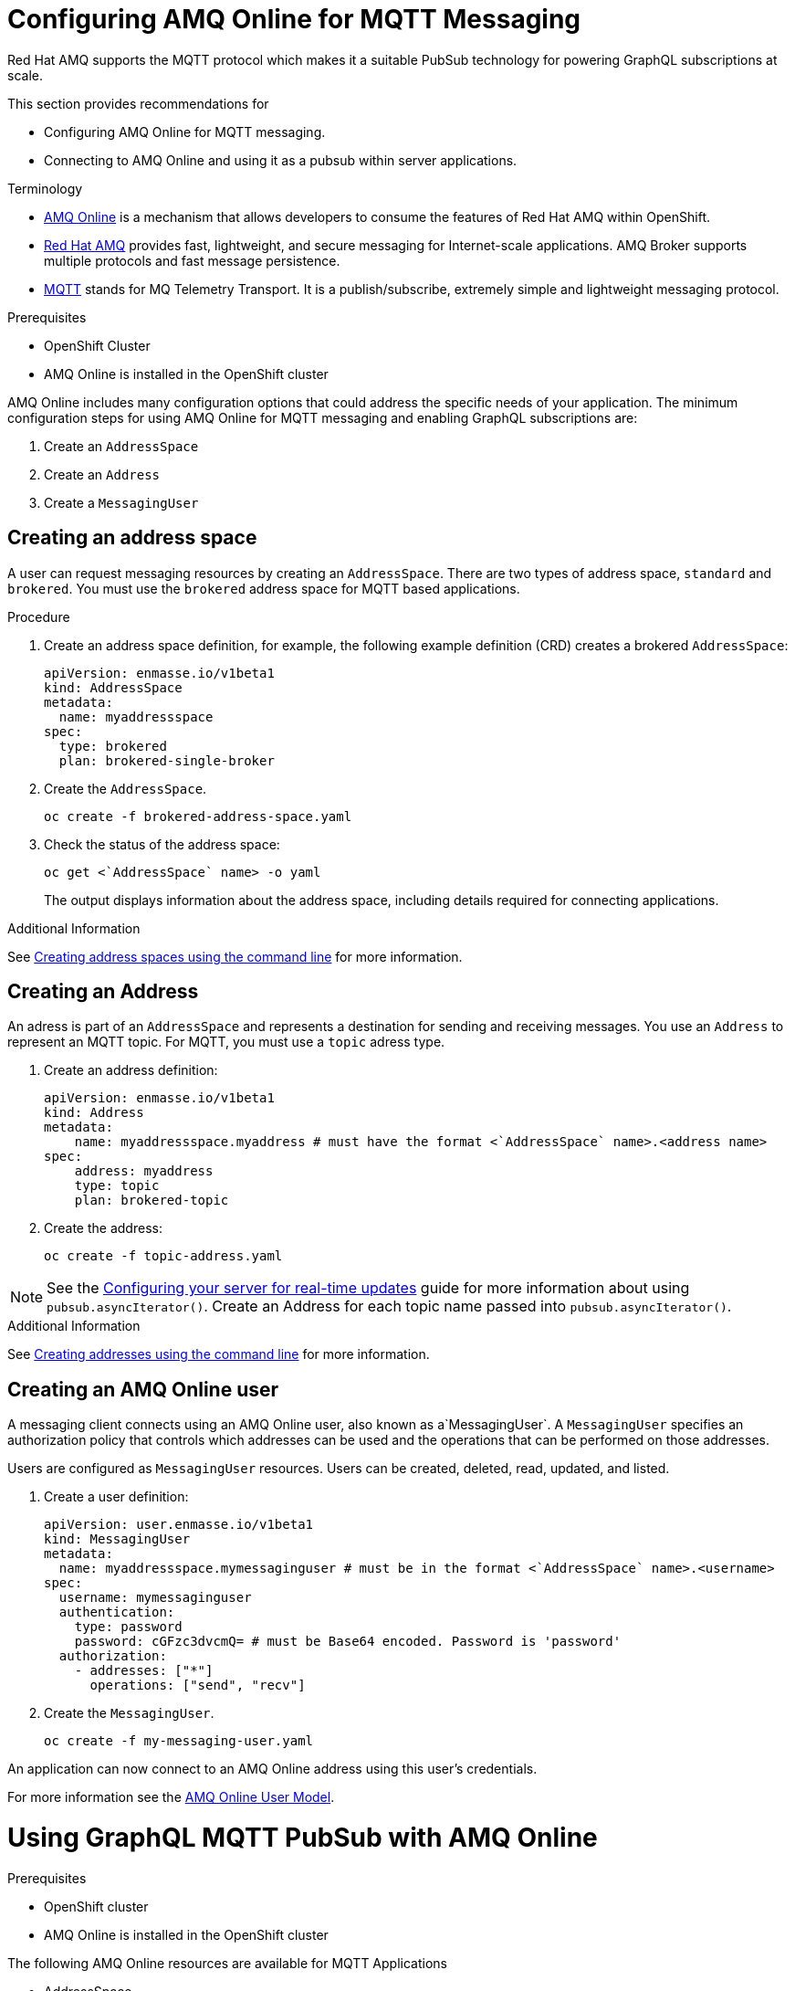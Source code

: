 = Configuring AMQ Online for MQTT Messaging

Red Hat AMQ supports the MQTT protocol which makes it a suitable PubSub technology for powering GraphQL subscriptions at scale. 

This section provides recommendations for

* Configuring AMQ Online for MQTT messaging.
* Connecting to AMQ Online and using it as a pubsub within server applications.

.Terminology

* https://access.redhat.com/documentation/en-us/red_hat_amq/7.2/html-single/using_amq_online_on_openshift_container_platform/index#assembly-intro-using-messaging[AMQ Online] is a mechanism that allows developers to consume the features of Red Hat AMQ within OpenShift.

* https://access.redhat.com/documentation/en-us/red_hat_amq/7.3/html/introducing_red_hat_amq_7/about[Red Hat AMQ] provides fast, lightweight, and secure messaging for Internet-scale applications. AMQ Broker supports multiple protocols and fast message persistence.

* http://mqtt.org/[MQTT] stands for MQ Telemetry Transport. It is a publish/subscribe, extremely simple and lightweight messaging protocol.

// tag::excludeDownstream[]
.Prerequisites

* OpenShift Cluster
* AMQ Online is installed in the OpenShift cluster
// end::excludeDownstream[]

AMQ Online includes many configuration options that could address the specific needs of your application. 
The minimum configuration steps for using AMQ Online for MQTT messaging and enabling GraphQL subscriptions are:

. Create an `AddressSpace`
. Create an `Address`
. Create a `MessagingUser`

== Creating an address space

A user can request messaging resources by creating an `AddressSpace`. There are two types of address space, `standard` and `brokered`. 
You must use the `brokered` address space for MQTT based applications. 

.Procedure
. Create an address space definition, for example, the following example definition (CRD) creates a brokered `AddressSpace`:
+
[source,yaml,options="nowrap"]
----
apiVersion: enmasse.io/v1beta1
kind: AddressSpace
metadata:
  name: myaddressspace
spec:
  type: brokered
  plan: brokered-single-broker
----

. Create the `AddressSpace`.
+
----
oc create -f brokered-address-space.yaml
----

. Check the status of the address space:
+
----
oc get <`AddressSpace` name> -o yaml
----
+
The output displays information about the address space, including details required for connecting applications.

.Additional Information

See https://access.redhat.com/documentation/en-us/red_hat_amq/7.3/html-single/using_amq_online_on_openshift_container_platform/index#create-address-space-cli-messaging[Creating address spaces using the command line] for more information.

== Creating an Address

An adress is part of an `AddressSpace` and represents a destination for sending and receiving messages. 
You use an `Address` to represent an MQTT topic. 
For MQTT, you must use a `topic` adress type.

. Create an address definition:
+
----
apiVersion: enmasse.io/v1beta1
kind: Address
metadata:
    name: myaddressspace.myaddress # must have the format <`AddressSpace` name>.<address name>
spec:
    address: myaddress
    type: topic
    plan: brokered-topic
----

. Create the address:
+
----
oc create -f topic-address.yaml
----

NOTE: See the xref:#realtime-updates-{context}[Configuring your server for real-time updates] guide for more information about using `pubsub.asyncIterator()`.
Create an Address for each topic name passed into `pubsub.asyncIterator()`.

.Additional Information

See https://access.redhat.com/documentation/en-us/red_hat_amq/7.2/html-single/using_amq_online_on_openshift_container_platform/index#create-address-cli-messaging[Creating addresses using the command line] for more information.

== Creating an AMQ Online user

A messaging client connects using an AMQ Online user, also known as a`MessagingUser`. 
A `MessagingUser` specifies an authorization policy that controls which addresses can be used and the operations that can be performed on those addresses.

Users are configured as `MessagingUser` resources. 
Users can be created, deleted, read, updated, and listed.

. Create a user definition:
+
----
apiVersion: user.enmasse.io/v1beta1
kind: MessagingUser
metadata:
  name: myaddressspace.mymessaginguser # must be in the format <`AddressSpace` name>.<username>
spec:
  username: mymessaginguser
  authentication:
    type: password
    password: cGFzc3dvcmQ= # must be Base64 encoded. Password is 'password'
  authorization:
    - addresses: ["*"]
      operations: ["send", "recv"]
----

. Create the `MessagingUser`.
+
----
oc create -f my-messaging-user.yaml
----

An application can now connect to an AMQ Online address using this user's credentials. 

For more information see the https://access.redhat.com/documentation/en-us/red_hat_amq/7.2/html-single/using_amq_online_on_openshift_container_platform/index#con-user-model-messaging[AMQ Online User Model].

= Using GraphQL MQTT PubSub with AMQ Online

.Prerequisites

// tag::excludeDownstream[]
* OpenShift cluster
* AMQ Online is installed in the OpenShift cluster
// end::excludeDownstream[]

The following AMQ Online resources are available for MQTT Applications 

* AddressSpace
* Address 
* MessagingUser

This section describes how to use https://npm.im/@aerogear/graphql-mqtt-subscriptions[`@aerogear/graphql-mqtt-subscriptions`] to connect to an AMQ Online `Address`.

. Retrieve the connection details for the `AddressSpace` you want to use:
+
----
oc get addressspace <addressspace> -o yaml
----

. Determine which method you want to use to connect to the address:
+
* Using the service hostname - Allows clients to connect from within the OpenShift cluster.
+
{org-name} recommends that applications running inside OpenShift connect using the service hostname. 
The service hostname is only accessible within the OpenShift cluster. This ensures messages routed between your application and AMQ Online stay within the OpenShift cluster and never go onto the public internet.
+
* Using the external hostname - Allows clients to connect from outside the OpenShift cluster.
+
The external hostname allows connections from outside the OpenShift cluster. This is useful for the following cases:
+
** Production applications running outside of OpenShift connecting and publishing messages.
** Quick Prototyping and local development. Create a non-production `AddressSpace`, allowing developers to connect applications from their local environments.



. To connect to an AMQ Online `Address` using the service hostname
.. Retrieve the service hostname:
+
[source,bash]
----
oc get addressspace <addressspace name> -o jsonpath='{.status.endpointStatuses[?(@.name=="messaging")].serviceHost
----
.. Add code to create the connection, for example:
+
[source,js]
----
const mqtt = require('mqtt')
const { MQTTPubSub } = require('@aerogear/graphql-mqtt-subscriptions')

const client = mqtt.connect({
  host: '<internal host name>',
  username: '<MessagingUser name>',
  password: '<MessagingUser password>',
  port: 5762,
})

const pubsub = new MQTTPubSub({ client })
----

.. To encrypt all messages between your application and the AMQ Online broker, use the TLS broker, for example:
+
[source,js]
----
const mqtt = require('mqtt')
const { MQTTPubSub } = require('@aerogear/graphql-mqtt-subscriptions')

const host = '<internal host name>'

const client = mqtt.connect({
  host: host,
  servername: host,
  username: '<MessagingUser name>',
  password: '<MessagingUser password>',
  port: 5761,
  protocol: 'tls',
  rejectUnauthorized: false,
})

const pubsub = new MQTTPubSub({ client })
----
+
[NOTE]
====
The options for `mqtt.connect` are:

* `servername` - When connecting to a message broker in OpenShift using TLS, this property must be set otherwise the connection will fail. The reason for this is because the messages are being routed through a proxy resulting in the client being presented with multiple certificates. By setting the `servername`, the client will use https://en.wikipedia.org/wiki/Server_Name_Indication[Server Name Indication (SNI)] to request the correct certificate as part of the TLS connection setup.
* `protocol` - Must be set to `'tls'`
* `rejectUnauthorizated` - Must be set to false, otherwise the connection will fail. This tells the client to ignore certificate errors. Again, this is needed because the client is presented with multiple certificates and one of the certificates is for a different hostname than the one being requested, which normally results in an error.
* `port` - must be set to 5761 for tls connections to the service hostname.
====

. To connect to an AMQ Online `Address` using the external hostname:
+
NOTE: The external hostname typically accept only accept TLS connections.

.. Retrieve the external hostname:
+
[source,bash]
----
oc get addressspace <addressspace name> -o jsonpath='{.status.endpointStatuses[?(@.name=="messaging")].externalHost
----

.. Connect to the external hostname, for example:
+
[source,js]
----
const mqtt = require('mqtt')
const { MQTTPubSub } = require('@aerogear/graphql-mqtt-subscriptions')

const host = '<internal host name>'

const client = mqtt.connect({
  host: host,
  servername: host,
  username: '<MessagingUser name>',
  password: '<MessagingUser password>',
  port: 443,
  protocol: 'tls',
  rejectUnauthorized: false,
})

const pubsub = new MQTTPubSub({ client })
----

== Using environment variables for configuration

{org-name} recommends that you use environment variables for connection, for example:

[source,js]
----
const mqtt = require('mqtt')
const { MQTTPubSub } = require('@aerogear/graphql-mqtt-subscriptions')

const host = process.env.MQTT_HOST || 'localhost'

const client = mqtt.connect({
  host: host,
  servername: host,
  username: process.env.MQTT_USERNAME,
  password: process.env.MQTT_PASSWORD,
  port: process.env.MQTT_PORT || 1883,
  protocol: process.env.MQTT_PROTOCOL || 'mqtt',
  rejectUnauthorized: false,
})

const pubsub = new MQTTPubSub({ client })
----

In this example, the connection options can be configured using environment variables, but sensible defaults for the `host`, `port` and `protocol` are provided for local development.

== Troubleshooting MQTT Connection Issues

=== Troubleshooting MQTT Events

The `mqtt` module emits various events during runtime.
It recommended to add listeners for these events for regular operation and for troubleshooting.

[source,js]
----
client.on('connect', () => {
  console.log('client has connected')
})

client.on('reconnect', () => {
  console.log('client has reconnected')
})

client.on('offline', () => {
  console.log('Client has gone offline')
})

client.on('error', (error) => {
  console.log(`an error has occurred ${error}`)
})
----

Read the https://www.npmjs.com/package/mqtt[`mqtt documentation`] to learn about all of the events and what causes them.

=== Troubleshooting MQTT Configuration Issues

If your application is experiencing connection errors, the most important thing to check is the configuration being passed into `mqtt.connect`. Because your application may run locally or in OpenShift, it may connect using internal or external hostnames, and it may or may not use TLS, it's very easy to accidentally provide the wrong configuration.

The Node.js `mqtt` module does not report any errors if parameters such as `hostname` or `port` are incorrect. Instead, it will silently fail and allow your application to start without messaging capabilities.

It may be necessary to handle this scenario in your application. The following workaround can be used.

[source,js]
----
const TIMEOUT = 10 // number of seconds to wait before checking if the client is connected

setTimeout(() => {
  if (!client.connected) {
    console.log(`client not connected after ${TIMEOUT} seconds`)
	// process.exit(1) if you wish
  }
}, TIMEOUT * 1000)
----

This code can be used to detect if the MQTT client hasn't connected. This can be helpful for detecting potential configuration issues and allows your application to respond to that scenario.
